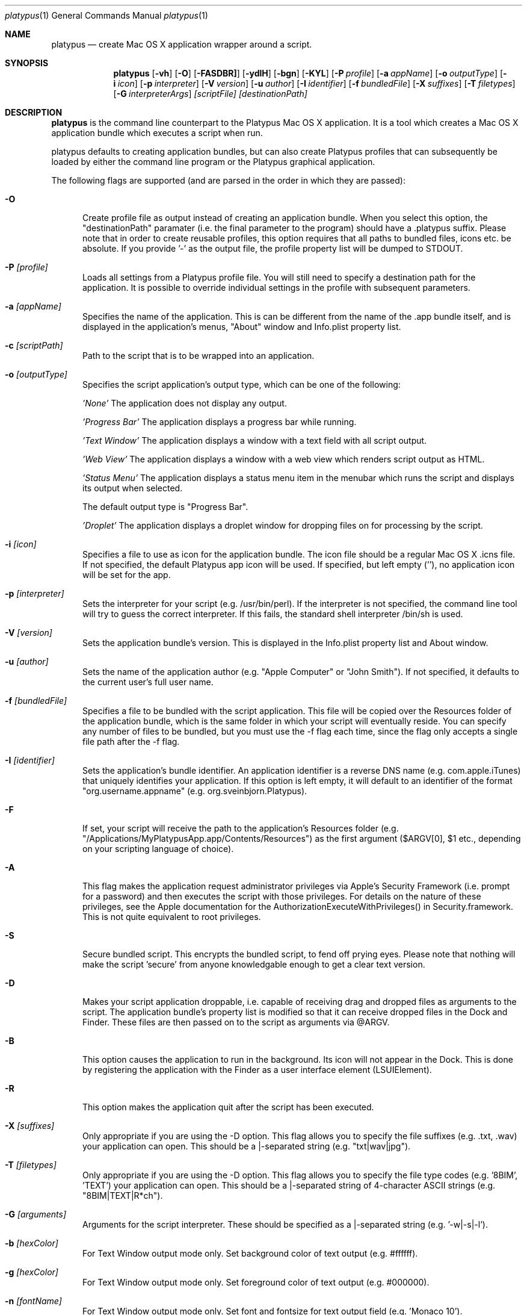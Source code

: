 .Dd 10/12/11
.Dt platypus 1
.Os Darwin
.Sh NAME
.Nm platypus
.Nd create Mac OS X application wrapper around a script.
.Sh SYNOPSIS
.Nm
.Op Fl vh
.Op Fl O
.Op Fl FASDBR]
.Op Fl ydlH
.Op Fl bgn
.Op Fl KYL
.Op Fl P Ar profile
.Op Fl a Ar appName
.Op Fl o Ar outputType
.Op Fl i Ar icon
.Op Fl p Ar interpreter
.Op Fl V Ar version
.Op Fl u Ar author
.Op Fl I Ar identifier
.Op Fl f Ar bundledFile
.Op Fl X Ar suffixes
.Op Fl T Ar filetypes
.Op Fl G Ar interpreterArgs
.Ar [scriptFile] [destinationPath]
.Sh DESCRIPTION
.Nm
is the command line counterpart to the Platypus Mac OS X application.  It is a tool 
which creates a Mac OS X application bundle which executes a script when run.
.Pp
platypus defaults to creating application bundles, but can also create Platypus profiles that 
can subsequently be loaded by either the command line program or the Platypus graphical application.
.Pp
The following flags are supported (and are parsed in the order in which they are passed):
.Pp
.Bl -tag -width -Fl
.It Fl O 
Create profile file as output instead of creating an application bundle.  When you 
select this option, the "destinationPath" paramater (i.e. the final parameter to the program) should 
have a .platypus suffix.  Please note that in order to create reusable profiles, this option 
requires that all paths to bundled files, icons etc. be absolute.  If you provide '-' as the output
file, the profile property list will be dumped to STDOUT.
.It Fl P Ar [profile]
Loads all settings from a Platypus profile file.  You will still need to specify a destination path 
for the application.  It is possible to override individual settings in the profile with subsequent
parameters.
.It Fl a Ar [appName]
Specifies the name of the application.  This is can be different from the name of the .app
bundle itself, and is displayed in the application's menus, "About" window and Info.plist property list.
.It Fl c Ar [scriptPath]
Path to the script that is to be wrapped into an application.
.It Fl o Ar [outputType]
Specifies the script application's output type, which can be one of the following:
.Pp
.Ar 'None'
The application does not display any output.
.Pp
.Ar 'Progress Bar'
The application displays a progress bar while running.
.Pp
.Ar 'Text Window'
The application displays a window with a text field with all script output.
.Pp
.Ar 'Web View'
The application displays a window with a web view which renders script output as HTML.
.Pp
.Ar 'Status Menu'
The application displays a status menu item in the menubar which runs the script and displays its output when 
selected.
.Pp
The default output type is "Progress Bar".
.Pp
.Ar 'Droplet'
The application displays a droplet window for dropping files on for processing by the script.
.Pp
.It Fl i Ar [icon]
Specifies a file to use as icon for the application bundle. The icon file should be a regular Mac OS X .icns file.
If not specified, the default Platypus app icon will be used. If specified, but left empty (''), no application
icon will be set for the app. 
.Pp
.It Fl p Ar [interpreter]
Sets the interpreter for your script (e.g. /usr/bin/perl).  If the interpreter is not specified, the command line tool
will try to guess the correct interpreter.  If this fails, the standard shell interpreter /bin/sh is used.
.Pp
.It Fl V Ar [version]
Sets the application bundle's version.  This is displayed in the Info.plist
property list and About window.
.Pp
.It Fl u Ar [author]
Sets the name of the application author (e.g. "Apple Computer" or "John Smith").  If not specified, 
it defaults to the current user's full user name.
.Pp
.It Fl f Ar [bundledFile]
Specifies a file to be bundled with the script application.  This file will be copied over the Resources
folder of the application bundle, which is the same folder in which your script will eventually reside.  
You can specify any number of files to be bundled, but you must use the -f flag each time, since
the flag only accepts a single file path after the -f flag.
.Pp
.It Fl I Ar [identifier]
Sets the application's bundle identifier.  An application identifier is a reverse DNS name
(e.g. com.apple.iTunes) that uniquely identifies your application.  If this option is left empty, 
it will default to an identifier of the format "org.username.appname" (e.g. org.sveinbjorn.Platypus).
.It Fl F
If set, your script will receive the path to the application's Resources folder 
(e.g. "/Applications/MyPlatypusApp.app/Contents/Resources") as the first argument ($ARGV[0], $1 etc., 
depending on your scripting language of choice).
.It Fl A
This flag makes the application request administrator privileges via Apple's Security Framework (i.e.
prompt for a password) and then executes the script with those privileges. For details on the nature
of these privileges, see the Apple documentation for the AuthorizationExecuteWithPrivileges() in 
Security.framework.  This is not quite equivalent to root privileges.
.Pp
.It Fl S
Secure bundled script.  This encrypts the bundled script, to fend off prying eyes. Please note that
nothing will make the script 'secure' from anyone knowledgable enough to get a clear text version.
.Pp
.It Fl D
Makes your script application droppable, i.e. capable of receiving drag and dropped files as arguments
to the script. The application bundle's property list is modified so that it can receive dropped files 
in the Dock and Finder. These files are then passed on to the script as arguments via @ARGV. 
.Pp
.It Fl B
This option causes the application to run in the background.  Its icon will not appear in 
the Dock.  This is done by registering the application with the Finder as a user interface element (LSUIElement).
.Pp
.It Fl R
This option makes the application quit after the script has been executed.  
.Pp
.It Fl X Ar [suffixes]
Only appropriate if you are using the -D option. This flag allows you to specify the file suffixes
(e.g. .txt, .wav) your application can open.  This should be a |-separated string (e.g. "txt|wav|jpg").
.It Fl T Ar [filetypes]
Only appropriate if you are using the -D option.  This flag allows you to specify the file type 
codes (e.g. '8BIM', 'TEXT') your application can open.  This should be a |-separated string of 
4-character ASCII strings (e.g. "8BIM|TEXT|R*ch").
.It Fl G Ar [arguments]
Arguments for the script interpreter.  These should be specified as a |-separated string (e.g. '-w|-s|-l').
.Pp
.It Fl b Ar [hexColor]
For Text Window output mode only. Set background color of text output (e.g. #ffffff).
.Pp
.It Fl g Ar [hexColor]
For Text Window output mode only. Set foreground color of text output (e.g. #000000).
.Pp
.It Fl n Ar [fontName]
For Text Window output mode only. Set font and fontsize for text output field (e.g. 'Monaco 10').
.Pp
.It Fl E Ar [encodingNumber]
For Text Window output mode only. Set text encoding for script output.  Must be one of the numbers 
defined in the NSString class reference (e.g. 4=UTF-8, 1=ASCII, etc.).  Default is UTF8.
.Pp
.It Fl K Ar [kind]
For Status Menu output mode only.  Set display kind for Status Menu output mode.  This can be 
"Text", "Icon and text" or "Icon".
.Pp
.It Fl Y Ar [title]
For Status Menu output mode only.  Set the display title for the status item in Status Menu output mode.
.Pp
.It Fl L Ar [imagePath]
For Status Menu output mode only.  Set the icon image for the status item in Status Menu output mode.  
This must be a 16x16 pixel image in one of the image formats supported by the Cocoa APIs.
.Pp
.It Fl d
Development mode.  A symlink to the original script is created inside the application bundle instead 
of a copy.  Symlinks are also created for any bundled files.  This option is 
incompatible with the -S option.
.Pp
.It Fl l
Don't optimize application.  Platypus defaults to compiling the bundled xib file to reduce application size, 
which makes it uneditable.  Optimization only takes place if you have Apple's Developer Tools installed, 
since it uses the program /Developer/usr/bin/ibtool.
.Pp
.It Fl y
Force mode.  With this flag set, the program will happily overwrite any previous files and folders 
in destination path.  Use with caution.
.Pp
.It Fl H Ar [xibPath]
Specify an alternate xib to copy to application bundle.  This allows you to integrate a customised 
Platypus application xib into your build process.
.Pp
.It Fl v
Print the version of this program
.Pp
.It Fl h
Print help and usage string
.Pp
.El
Exits 0 on success, and >0 if an error occurs.
.Pp
.Sh EXAMPLES
.Pp
platypus -P myProfile.platypus ~/Desktop/MyApplication.app
.Pp
platypus -o 'Text Window' script.pl PerlScript.app
.Pp
platypus -a 'My App' -p /usr/bin/python myPythonScript
.Pp
platypus -D -a MyDroplet -o 'Droplet' ~/droplet.sh
.Pp
.Sh FILES
.Bl -tag -width "/usr/local/share/platypus/PlatypusDefault.icns" -compact
.It Pa /usr/local/bin/platypus
program binary
.It Pa /usr/local/share/platypus/ScriptExec
executable binary
.It Pa /usr/local/share/platypus/MainMenu.nib
Nib file for app
.It Pa /usr/local/share/platypus/PlatypusDefault.icns
Default icon
.El
.Sh AUTHORS 
This manual page was written by Sveinbjorn Thordarson <sveinbjornt@gmail.com> 
To support Platypus development, please visit http://sveinbjorn.org/donations.